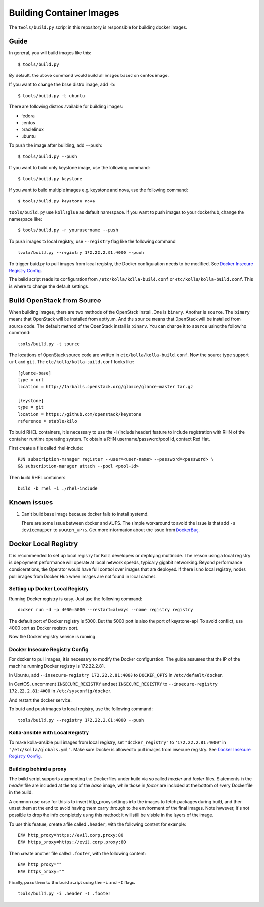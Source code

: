 Building Container Images
=========================

The ``tools/build.py`` script in this repository is
responsible for building docker images.

Guide
-----

In general, you will build images like this:

::

    $ tools/build.py

By default, the above command would build all images based on centos image.

If you want to change the base distro image, add ``-b``:

::

    $ tools/build.py -b ubuntu

There are following distros available for building images:

- fedora
- centos
- oraclelinux
- ubuntu

To push the image after building, add ``--push``:

::

    $ tools/build.py --push


If you want to build only keystone image, use the following command:

::

    $ tools/build.py keystone


If you want to build multiple images e.g. keystone and nova, use the following command:

::

    $ tools/build.py keystone nova


``tools/build.py`` use ``kollaglue`` as default namespace. If you
want to push images to your dockerhub, change the namespace like:

::

   $ tools/build.py -n yourusername --push

To push images to local registry, use ``--registry`` flag like the
following command:

::

    tools/build.py --registry 172.22.2.81:4000 --push

To trigger buid.py to pull images from local registry,
the Docker configuration needs to be modified. See
`Docker Insecure Registry Config`_.

The build script reads its configuration from ``/etc/kolla/kolla-build.conf``
or ``etc/kolla/kolla-build.conf``. This is where to change the default
settings.


Build OpenStack from Source
---------------------------

When building images, there are two methods of the OpenStack install.
One is ``binary``. Another is ``source``.
The ``binary`` means that OpenStack will be installed from apt/yum.
And the ``source`` means that OpenStack will be installed from source code.
The default method of the OpenStack install is ``binary``.
You can change it to ``source`` using the following command:

::

    tools/build.py -t source

The locations of OpenStack source code are written in
``etc/kolla/kolla-build.conf``.
Now the source type support ``url`` and ``git``. The
``etc/kolla/kolla-build.conf`` looks like:

::

    [glance-base]
    type = url
    location = http://tarballs.openstack.org/glance/glance-master.tar.gz

    [keystone]
    type = git
    location = https://github.com/openstack/keystone
    reference = stable/kilo

To build RHEL containers, it is necessary to use the -i (include header)
feature to include registration with RHN of the container runtime operating
system.  To obtain a RHN username/password/pool id, contact Red Hat.

First create a file called rhel-include:

::

    RUN subscription-manager register --user=<user-name> --password=<password> \
    && subscription-manager attach --pool <pool-id>

Then build RHEL containers:

::

    build -b rhel -i ./rhel-include



Known issues
------------


1. Can't build base image because docker fails to install systemd.


   There are some issue between docker and AUFS. The simple workaround
   to avoid the issue is that add ``-s devicemapper`` to ``DOCKER_OPTS``.
   Get more information about the issue from DockerBug_.


Docker Local Registry
---------------------

It is recommended to set up local registry for Kolla developers
or deploying multinode. The reason using a local registry is
deployment performance will operate at local network speeds,
typically gigabit networking. Beyond performance considerations,
the Operator would have full control over images that are deployed.
If there is no local registry, nodes pull images from Docker Hub
when images are not found in local caches.

Setting up Docker Local Registry
++++++++++++++++++++++++++++++++

Running Docker registry is easy. Just use the following command:

::

   docker run -d -p 4000:5000 --restart=always --name registry registry

The default port of Docker registry is 5000.
But the 5000 port is also the port of keystone-api.
To avoid conflict, use 4000 port as Docker registry port.

Now the Docker registry service is running.

Docker Insecure Registry Config
+++++++++++++++++++++++++++++++

For docker to pull images, it is necessary to
modify the Docker configuration. The guide assumes that
the IP of the machine running Docker registry is 172.22.2.81.

In Ubuntu, add ``--insecure-registry 172.22.2.81:4000``
to ``DOCKER_OPTS`` in ``/etc/default/docker``.

In CentOS, uncomment ``INSECURE_REGISTRY`` and set ``INSECURE_REGISTRY``
to ``--insecure-registry 172.22.2.81:4000`` in ``/etc/sysconfig/docker``.

And restart the docker service.

To build and push images to local registry, use the following command:

::

    tools/build.py --registry 172.22.2.81:4000 --push

Kolla-ansible with Local Registry
+++++++++++++++++++++++++++++++++

To make kolla-ansible pull images from local registry, set
``"docker_registry"`` to ``"172.22.2.81:4000"`` in
``"/etc/kolla/globals.yml"``. Make sure Docker is allowed to pull
images from insecure registry. See
`Docker Insecure Registry Config`_.


Building behind a proxy
+++++++++++++++++++++++

The build script supports augmenting the Dockerfiles under build via so called
`header` and `footer` files.  Statements in the `header` file are included at
the top of the `base` image, while those in `footer` are included at the bottom
of every Dockerfile in the build.

A common use case for this is to insert http_proxy settings into the images to
fetch packages during build, and then unset them at the end to avoid having
them carry through to the environment of the final images. Note however, it's
not possible to drop the info completely using this method; it will still be
visible in the layers of the image.

To use this feature, create a file called ``.header``, with the following
content for example:

::

    ENV http_proxy=https://evil.corp.proxy:80
    ENV https_proxy=https://evil.corp.proxy:80

Then create another file called ``.footer``, with the following content:

::

    ENV http_proxy=""
    ENV https_proxy=""

Finally, pass them to the build script using the ``-i`` and ``-I`` flags:

::

    tools/build.py -i .header -I .footer


.. _DockerBug: https://github.com/docker/docker/issues/6980
